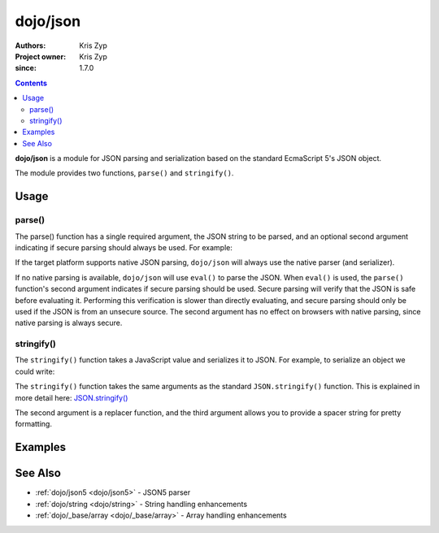 .. _dojo/json:

=========
dojo/json
=========

:Authors: Kris Zyp
:Project owner: Kris Zyp
:since: 1.7.0

.. contents ::
  :depth: 2

**dojo/json** is a module for JSON parsing and serialization based on the standard EcmaScript 5's JSON object.

The module provides two functions, ``parse()`` and ``stringify()``.

Usage
=====

.. _dojo/json#parse:

parse()
-------

The parse() function has a single required argument, the JSON string to be parsed, and an optional second argument
indicating if secure parsing should always be used. For example:

.. js ::

  require(["dojo/json"], function(JSON){
    JSON.parse('{"hello":"world"}', true);
  });

If the target platform supports native JSON parsing, ``dojo/json`` will always use the native parser (and serializer).

If no native parsing is available, ``dojo/json`` will use ``eval()`` to parse the JSON. When ``eval()`` is used, the
``parse()`` function's second argument indicates if secure parsing should be used. Secure parsing will verify that the
JSON is safe before evaluating it. Performing this verification is slower than directly evaluating, and secure parsing
should only be used if the JSON is from an unsecure source. The second argument has no effect on browsers with native
parsing, since native parsing is always secure.

.. _dojo/json#stringify:

stringify()
-----------

The ``stringify()`` function takes a JavaScript value and serializes it to JSON. For example, to serialize an object we
could write:

.. js ::

  require(["dojo/json"], function(JSON){
    var jsonString = JSON.stringify({ hello: "world" });
  });

The ``stringify()`` function takes the same arguments as the standard ``JSON.stringify()`` function. This is explained
in more detail here: `JSON.stringify() <https://developer.mozilla.org/en/JavaScript/Reference/Global_Objects/JSON/stringify>`_

The second argument is a replacer function, and the third argument allows you to provide a spacer string for pretty
formatting.

Examples
========

.. code-example ::
  :djConfig: async:true, parseOnLoad:false

  Converts a JSON string into a JavaScript object, modifies it and then outputs the JSON string again.

  .. js ::

    require(["dojo/json", "dojo/dom", "dojo/on", "dojo/domReady!"],
    function(JSON, dom, on){
      on(dom.byId("convert"), "click", function(){
        var origin = '{"hello": "world"}';

        var obj = JSON.parse(origin);

        obj.hello = "Dojo";
        obj.something = "New";

        var output = JSON.stringify(obj);

        dom.byId("output").innerHTML = output;
      });
    });

  .. html ::

    <button type="button" id="convert">Convert!</button>
    <p><strong>Original JSON</strong></p>
    <pre>{"hello": "world"}</pre>
    <p><strong>Converted JSON</strong></p>
    <pre id="output"></pre>

See Also
========

* :ref:`dojo/json5 <dojo/json5>` - JSON5 parser

* :ref:`dojo/string <dojo/string>` - String handling enhancements

* :ref:`dojo/_base/array <dojo/_base/array>` - Array handling enhancements
